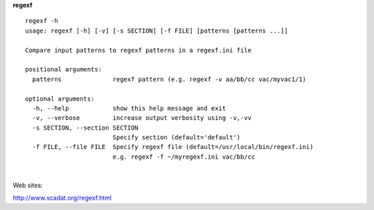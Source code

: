 **regexf**

::

    regexf -h
    usage: regexf [-h] [-v] [-s SECTION] [-f FILE] [patterns [patterns ...]]

    Compare input patterns to regexf patterns in a regexf.ini file

    positional arguments:
      patterns              regexf pattern (e.g. regexf -v aa/bb/cc vac/myvac1/1)

    optional arguments:
      -h, --help            show this help message and exit
      -v, --verbose         increase output verbosity using -v,-vv
      -s SECTION, --section SECTION
                            Specify section (default='default')
      -f FILE, --file FILE  Specify regexf file (default=/usr/local/bin/regexf.ini)
                            e.g. regexf -f ~/myregexf.ini vac/bb/cc

| 

Web sites:

| http://www.scadat.org/regexf.html


